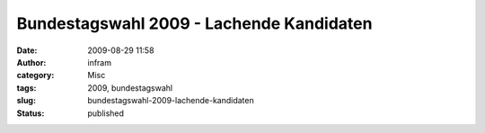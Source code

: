 Bundestagswahl 2009 - Lachende Kandidaten
#########################################
:date: 2009-08-29 11:58
:author: infram
:category: Misc
:tags: 2009, bundestagswahl
:slug: bundestagswahl-2009-lachende-kandidaten
:status: published

|Lachende Kandidaten|

.. |Lachende Kandidaten| image:: http://www.darvins-illustrierte.de/newsimg/2948-lachende_kandidaten.jpg
   :target: http://www.darvins-illustrierte.de/newsimg/2948-lachende_kandidaten.jpg
